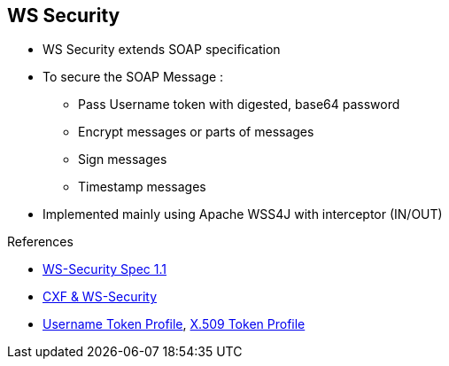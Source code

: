 :noaudio:

[#ws-security]
== WS Security

* WS Security extends SOAP specification
* To secure the SOAP Message :
** Pass Username token with digested, base64 password
** Encrypt messages or parts of messages
** Sign messages
** Timestamp messages

* Implemented mainly using Apache WSS4J with interceptor (IN/OUT)

.References
* https://www.oasis-open.org/committees/download.php/16790/wss-v1.1-spec-os-SOAPMessageSecurity.pdf[WS-Security Spec 1.1]

* http://cxf.apache.org/docs/ws-security.html[CXF & WS-Security]
* http://www.oasis-open.org/committees/download.php/16782/wss-v1.1-spec-os-UsernameTokenProfile.pdf[Username Token Profile], http://www.oasis-open.org/committees/download.php/16785/wss-v1.1-spec-os-x509TokenProfile.pdf[X.509 Token Profile]

ifdef::showscript[]
[.notes]
****

== WS Security

The goal of the Web Service Security Spec is to provide SOAP extensions that can be used when building secure Web services to implement message content integrity and confidentiality. The security can be designed using different
security models including PKI, Kerberos or SSL or security token formats, encryption technologies or signature formats.

The WS Security specification provides three main mechanisms; the ability to send a security token (aka a user name token with a digested or base 64 password) associated or not with a TimeStamp and a time to live value;
message integrity where the messages will be signed and digested and message confidentiality using an encryption algorithm.

The WS Security specification is mainly implemented within the Apache CXF framework using the Apache WSS4J Project and WSS4J Interceptors which are placed in the chain of the CXF interceptors into the Incoming or Outgoing flow.

When a Kerberos or X509 Token is required instead of the UserName token which is defined as clear text within the XML SOAP Header, then a Binary Format with a specific encoding and decoding will be used.

****
endif::showscript[]